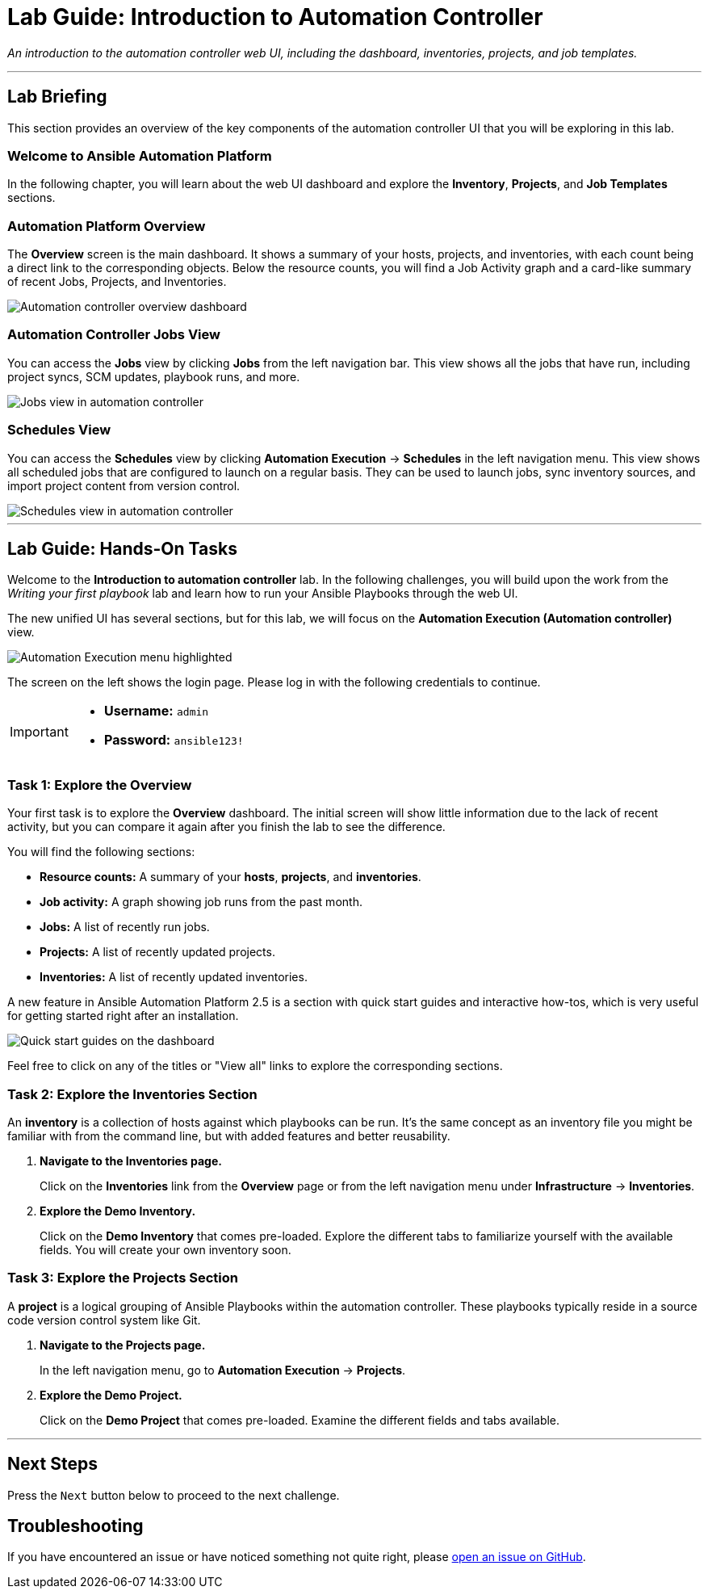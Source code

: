 = Lab Guide: Introduction to Automation Controller
:notoc:
:toc-title: Table of Contents
:nosectnums:
:icons: font

_An introduction to the automation controller web UI, including the dashboard, inventories, projects, and job templates._

---

== Lab Briefing

This section provides an overview of the key components of the automation controller UI that you will be exploring in this lab.

=== Welcome to Ansible Automation Platform

In the following chapter, you will learn about the web UI dashboard and explore the **Inventory**, **Projects**, and **Job Templates** sections.

=== Automation Platform Overview

The **Overview** screen is the main dashboard. It shows a summary of your hosts, projects, and inventories, with each count being a direct link to the corresponding objects. Below the resource counts, you will find a Job Activity graph and a card-like summary of recent Jobs, Projects, and Inventories.

image::Oct-16-2024_at_02.01.47-image.png[Automation controller overview dashboard, opts="border"]

=== Automation Controller Jobs View

You can access the **Jobs** view by clicking *Jobs* from the left navigation bar. This view shows all the jobs that have run, including project syncs, SCM updates, playbook runs, and more.

image::ug-dashboard-jobs-view.png[Jobs view in automation controller, opts="border"]

=== Schedules View

You can access the **Schedules** view by clicking **Automation Execution** → **Schedules** in the left navigation menu. This view shows all scheduled jobs that are configured to launch on a regular basis. They can be used to launch jobs, sync inventory sources, and import project content from version control.

image::Oct-16-2024_at_02.12.32-image.png[Schedules view in automation controller, opts="border"]

---

== Lab Guide: Hands-On Tasks

Welcome to the *Introduction to automation controller* lab. In the following challenges, you will build upon the work from the _Writing your first playbook_ lab and learn how to run your Ansible Playbooks through the web UI.

The new unified UI has several sections, but for this lab, we will focus on the **Automation Execution (Automation controller)** view.

image::Oct-16-2024_at_02.36.20-image.png[Automation Execution menu highlighted, opts="border"]

The screen on the left shows the login page. Please log in with the following credentials to continue.

[IMPORTANT]
====
* *Username:* `admin`
* *Password:* `ansible123!`
====

=== Task 1: Explore the Overview

Your first task is to explore the **Overview** dashboard. The initial screen will show little information due to the lack of recent activity, but you can compare it again after you finish the lab to see the difference.

You will find the following sections:

* **Resource counts:** A summary of your *hosts*, *projects*, and *inventories*.
* **Job activity:** A graph showing job runs from the past month.
* **Jobs:** A list of recently run jobs.
* **Projects:** A list of recently updated projects.
* **Inventories:** A list of recently updated inventories.

A new feature in Ansible Automation Platform 2.5 is a section with quick start guides and interactive how-tos, which is very useful for getting started right after an installation.

image:Oct-16-2024_at_02.29.14-image.png[Quick start guides on the dashboard, opts="border"]

Feel free to click on any of the titles or "View all" links to explore the corresponding sections.

=== Task 2: Explore the Inventories Section

An **inventory** is a collection of hosts against which playbooks can be run. It's the same concept as an inventory file you might be familiar with from the command line, but with added features and better reusability.

. **Navigate to the Inventories page.**
+
Click on the **Inventories** link from the *Overview* page or from the left navigation menu under **Infrastructure** → **Inventories**.

. **Explore the Demo Inventory.**
+
Click on the **Demo Inventory** that comes pre-loaded. Explore the different tabs to familiarize yourself with the available fields. You will create your own inventory soon.

=== Task 3: Explore the Projects Section

A **project** is a logical grouping of Ansible Playbooks within the automation controller. These playbooks typically reside in a source code version control system like Git.

. **Navigate to the Projects page.**
+
In the left navigation menu, go to **Automation Execution** → **Projects**.

. **Explore the Demo Project.**
+
Click on the **Demo Project** that comes pre-loaded. Examine the different fields and tabs available.

---

== Next Steps

Press the `Next` button below to proceed to the next challenge.

== Troubleshooting

If you have encountered an issue or have noticed something not quite right, please link:https://github.com/ansible/instruqt/issues/new?labels=controller-101&title=Issue+with+controller-101-dashboard+AAP25&assignees=leogallego[open an issue on GitHub].
